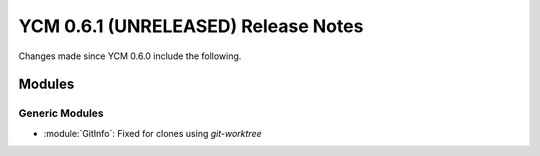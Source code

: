 YCM 0.6.1 (UNRELEASED) Release Notes
************************************

.. only:: html

  .. contents::

Changes made since YCM 0.6.0 include the following.

Modules
=======

Generic Modules
---------------

* :module:`GitInfo`: Fixed for clones using `git-worktree`
